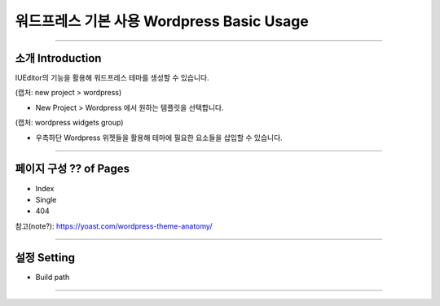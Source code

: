 워드프레스 기본 사용 Wordpress Basic Usage
==========

-------------

소개 Introduction
-----------

IUEditor의 기능을 활용해 워드프레스 테마를 생성할 수 있습니다.

(캡처: new project > wordpress)

* New Project > Wordpress 에서 원하는 템플릿을 선택합니다.

(캡처: wordpress widgets group)

* 우측하단 Wordpress 위젯들을 활용해 테마에 필요한 요소들을 삽입할 수 있습니다.

---------

페이지 구성 ?? of Pages
-------------
* Index
* Single
* 404

참고(note?): https://yoast.com/wordpress-theme-anatomy/


-------------

설정 Setting
--------------

* Build path

----------
